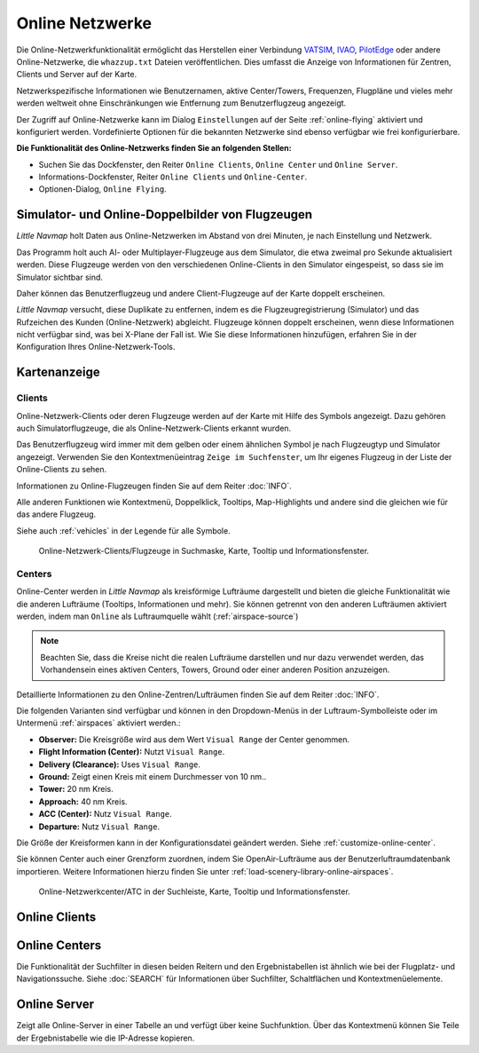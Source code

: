 .. _online-networks:

Online Netzwerke
----------------

Die Online-Netzwerkfunktionalität ermöglicht das Herstellen einer
Verbindung `VATSIM <https://www.vatsim.net>`__,
`IVAO <https://ivao.aero>`__,
`PilotEdge <https://www.pilotedge.net/>`__
oder andere Online-Netzwerke, die ``whazzup.txt`` Dateien
veröffentlichen. Dies umfasst die Anzeige von Informationen für Zentren,
Clients und Server auf der Karte.

Netzwerkspezifische Informationen wie Benutzernamen, aktive
Center/Towers, Frequenzen, Flugpläne und vieles mehr werden weltweit
ohne Einschränkungen wie Entfernung zum Benutzerflugzeug angezeigt.

Der Zugriff auf Online-Netzwerke kann im Dialog ``Einstellungen`` auf der
Seite :ref:`online-flying` aktiviert
und konfiguriert werden. Vordefinierte Optionen für die bekannten
Netzwerke sind ebenso verfügbar wie frei konfigurierbare.

**Die Funktionalität des Online-Netzwerks finden Sie an folgenden
Stellen:**

-  Suchen Sie das Dockfenster, den Reiter ``Online Clients``,
   ``Online Center`` und ``Online Server``.
-  Informations-Dockfenster, Reiter ``Online Clients`` und
   ``Online-Center``.
-  Optionen-Dialog, ``Online Flying``.

.. _online-networks-duplicates:

Simulator- und Online-Doppelbilder von Flugzeugen
~~~~~~~~~~~~~~~~~~~~~~~~~~~~~~~~~~~~~~~~~~~~~~~~~

*Little Navmap* holt Daten aus Online-Netzwerken im Abstand von drei
Minuten, je nach Einstellung und Netzwerk.

Das Programm holt auch AI- oder Multiplayer-Flugzeuge aus dem Simulator,
die etwa zweimal pro Sekunde aktualisiert werden. Diese Flugzeuge werden
von den verschiedenen Online-Clients in den Simulator eingespeist, so
dass sie im Simulator sichtbar sind.

Daher können das Benutzerflugzeug und andere Client-Flugzeuge auf der
Karte doppelt erscheinen.

*Little Navmap* versucht, diese Duplikate zu entfernen, indem es die
Flugzeugregistrierung (Simulator) und das Rufzeichen des Kunden
(Online-Netzwerk) abgleicht. Flugzeuge können doppelt erscheinen, wenn
diese Informationen nicht verfügbar sind, was bei X-Plane der Fall ist.
Wie Sie diese Informationen hinzufügen, erfahren Sie in der
Konfiguration Ihres Online-Netzwerk-Tools.

.. _online-networks-mapdisplay:

Kartenanzeige
~~~~~~~~~~~~~

.. _online-networks-clients:

Clients
^^^^^^^

Online-Netzwerk-Clients oder deren Flugzeuge werden auf der Karte mit
Hilfe des |Online in Flight| Symbols angezeigt. Dazu gehören auch
Simulatorflugzeuge, die als Online-Netzwerk-Clients erkannt wurden.

Das Benutzerflugzeug wird immer mit dem gelben |Small GA| oder einem
ähnlichen Symbol je nach Flugzeugtyp und Simulator angezeigt. Verwenden
Sie den Kontextmenüeintrag ``Zeige im Suchfenster``, um Ihr eigenes
Flugzeug in der Liste der Online-Clients zu sehen.

Informationen zu Online-Flugzeugen finden Sie auf dem Reiter
:doc:`INFO`.

Alle anderen Funktionen wie Kontextmenü, Doppelklick, Tooltips,
Map-Highlights und andere sind die gleichen wie für das andere Flugzeug.

Siehe auch :ref:`vehicles` in der Legende
für alle Symbole.

.. figure:: ../images/online_aircraft.jpg

      Online-Netzwerk-Clients/Flugzeuge in Suchmaske, Karte,
      Tooltip und Informationsfenster.

.. _online-networks-centers:

Centers
^^^^^^^

Online-Center werden in *Little Navmap* als kreisförmige Lufträume
dargestellt und bieten die gleiche Funktionalität wie die anderen
Lufträume (Tooltips, Informationen und mehr). Sie können getrennt von
den anderen Lufträumen aktiviert werden, indem man ``Online`` als
Luftraumquelle wählt (:ref:`airspace-source`)

.. note::

      Beachten Sie, dass die Kreise nicht die realen Lufträume darstellen
      und nur dazu verwendet werden, das Vorhandensein eines aktiven Centers,
      Towers, Ground oder einer anderen Position anzuzeigen.

Detaillierte Informationen zu den Online-Zentren/Lufträumen finden Sie
auf dem Reiter :doc:`INFO`.

Die folgenden Varianten sind verfügbar und können in den Dropdown-Menüs
in der Luftraum-Symbolleiste oder im Untermenü
:ref:`airspaces` aktiviert werden.:

-  **Observer:** Die Kreisgröße wird aus dem Wert ``Visual Range`` der
   Center genommen.
-  **Flight Information (Center):** Nutzt ``Visual Range``.
-  **Delivery (Clearance):** Uses ``Visual Range``.
-  **Ground:** Zeigt einen Kreis mit einem Durchmesser von 10 nm..
-  **Tower:** 20 nm Kreis.
-  **Approach:** 40 nm Kreis.
-  **ACC (Center):** Nutz ``Visual Range``.
-  **Departure:** Nutz ``Visual Range``.

Die Größe der Kreisformen kann in der Konfigurationsdatei geändert
werden. Siehe :ref:`customize-online-center`.

Sie können Center auch einer Grenzform zuordnen, indem Sie
OpenAir-Lufträume aus der Benutzerluftraumdatenbank importieren. Weitere
Informationen hierzu finden Sie unter :ref:`load-scenery-library-online-airspaces`.

.. figure:: ../images/online_center.jpg

      Online-Netzwerkcenter/ATC in der Suchleiste, Karte,
      Tooltip und Informationsfenster.

.. _search-client:

Online Clients
~~~~~~~~~~~~~~

.. _search-center:

Online Centers
~~~~~~~~~~~~~~

Die Funktionalität der Suchfilter in diesen beiden Reitern und
den Ergebnistabellen ist ähnlich wie bei der Flugplatz- und
Navigationssuche. Siehe :doc:`SEARCH` für
Informationen über Suchfilter, Schaltflächen und Kontextmenüelemente.

.. _search-server:

Online Server
~~~~~~~~~~~~~

Zeigt alle Online-Server in einer Tabelle an und verfügt über keine
Suchfunktion. Über das Kontextmenü können Sie Teile der Ergebnistabelle
wie die IP-Adresse kopieren.

.. |Online in Flight| image:: ../images/icon_aircraft_online.png
.. |Small GA| image:: ../images/icon_aircraft_small_user.png

